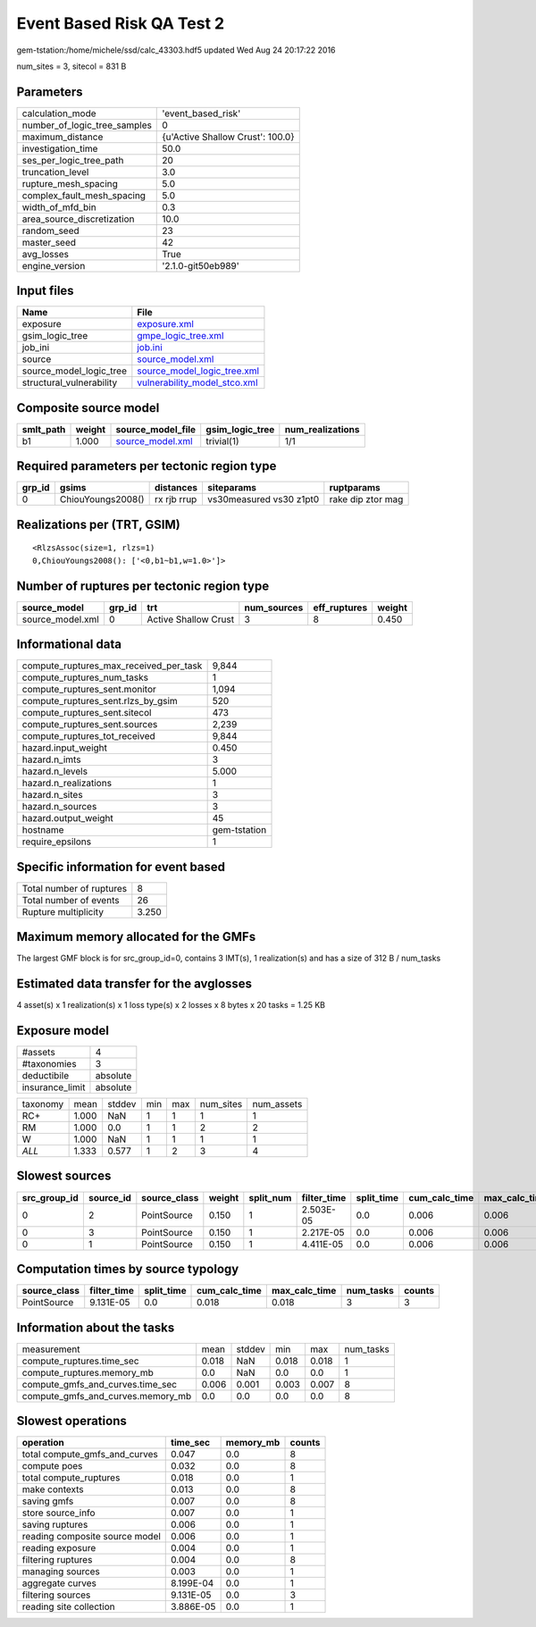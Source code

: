 Event Based Risk QA Test 2
==========================

gem-tstation:/home/michele/ssd/calc_43303.hdf5 updated Wed Aug 24 20:17:22 2016

num_sites = 3, sitecol = 831 B

Parameters
----------
============================ ================================
calculation_mode             'event_based_risk'              
number_of_logic_tree_samples 0                               
maximum_distance             {u'Active Shallow Crust': 100.0}
investigation_time           50.0                            
ses_per_logic_tree_path      20                              
truncation_level             3.0                             
rupture_mesh_spacing         5.0                             
complex_fault_mesh_spacing   5.0                             
width_of_mfd_bin             0.3                             
area_source_discretization   10.0                            
random_seed                  23                              
master_seed                  42                              
avg_losses                   True                            
engine_version               '2.1.0-git50eb989'              
============================ ================================

Input files
-----------
======================== ==============================================================
Name                     File                                                          
======================== ==============================================================
exposure                 `exposure.xml <exposure.xml>`_                                
gsim_logic_tree          `gmpe_logic_tree.xml <gmpe_logic_tree.xml>`_                  
job_ini                  `job.ini <job.ini>`_                                          
source                   `source_model.xml <source_model.xml>`_                        
source_model_logic_tree  `source_model_logic_tree.xml <source_model_logic_tree.xml>`_  
structural_vulnerability `vulnerability_model_stco.xml <vulnerability_model_stco.xml>`_
======================== ==============================================================

Composite source model
----------------------
========= ====== ====================================== =============== ================
smlt_path weight source_model_file                      gsim_logic_tree num_realizations
========= ====== ====================================== =============== ================
b1        1.000  `source_model.xml <source_model.xml>`_ trivial(1)      1/1             
========= ====== ====================================== =============== ================

Required parameters per tectonic region type
--------------------------------------------
====== ================= =========== ======================= =================
grp_id gsims             distances   siteparams              ruptparams       
====== ================= =========== ======================= =================
0      ChiouYoungs2008() rx rjb rrup vs30measured vs30 z1pt0 rake dip ztor mag
====== ================= =========== ======================= =================

Realizations per (TRT, GSIM)
----------------------------

::

  <RlzsAssoc(size=1, rlzs=1)
  0,ChiouYoungs2008(): ['<0,b1~b1,w=1.0>']>

Number of ruptures per tectonic region type
-------------------------------------------
================ ====== ==================== =========== ============ ======
source_model     grp_id trt                  num_sources eff_ruptures weight
================ ====== ==================== =========== ============ ======
source_model.xml 0      Active Shallow Crust 3           8            0.450 
================ ====== ==================== =========== ============ ======

Informational data
------------------
====================================== ============
compute_ruptures_max_received_per_task 9,844       
compute_ruptures_num_tasks             1           
compute_ruptures_sent.monitor          1,094       
compute_ruptures_sent.rlzs_by_gsim     520         
compute_ruptures_sent.sitecol          473         
compute_ruptures_sent.sources          2,239       
compute_ruptures_tot_received          9,844       
hazard.input_weight                    0.450       
hazard.n_imts                          3           
hazard.n_levels                        5.000       
hazard.n_realizations                  1           
hazard.n_sites                         3           
hazard.n_sources                       3           
hazard.output_weight                   45          
hostname                               gem-tstation
require_epsilons                       1           
====================================== ============

Specific information for event based
------------------------------------
======================== =====
Total number of ruptures 8    
Total number of events   26   
Rupture multiplicity     3.250
======================== =====

Maximum memory allocated for the GMFs
-------------------------------------
The largest GMF block is for src_group_id=0, contains 3 IMT(s), 1 realization(s)
and has a size of 312 B / num_tasks

Estimated data transfer for the avglosses
-----------------------------------------
4 asset(s) x 1 realization(s) x 1 loss type(s) x 2 losses x 8 bytes x 20 tasks = 1.25 KB

Exposure model
--------------
=============== ========
#assets         4       
#taxonomies     3       
deductibile     absolute
insurance_limit absolute
=============== ========

======== ===== ====== === === ========= ==========
taxonomy mean  stddev min max num_sites num_assets
RC+      1.000 NaN    1   1   1         1         
RM       1.000 0.0    1   1   2         2         
W        1.000 NaN    1   1   1         1         
*ALL*    1.333 0.577  1   2   3         4         
======== ===== ====== === === ========= ==========

Slowest sources
---------------
============ ========= ============ ====== ========= =========== ========== ============= ============= =========
src_group_id source_id source_class weight split_num filter_time split_time cum_calc_time max_calc_time num_tasks
============ ========= ============ ====== ========= =========== ========== ============= ============= =========
0            2         PointSource  0.150  1         2.503E-05   0.0        0.006         0.006         1        
0            3         PointSource  0.150  1         2.217E-05   0.0        0.006         0.006         1        
0            1         PointSource  0.150  1         4.411E-05   0.0        0.006         0.006         1        
============ ========= ============ ====== ========= =========== ========== ============= ============= =========

Computation times by source typology
------------------------------------
============ =========== ========== ============= ============= ========= ======
source_class filter_time split_time cum_calc_time max_calc_time num_tasks counts
============ =========== ========== ============= ============= ========= ======
PointSource  9.131E-05   0.0        0.018         0.018         3         3     
============ =========== ========== ============= ============= ========= ======

Information about the tasks
---------------------------
================================= ===== ====== ===== ===== =========
measurement                       mean  stddev min   max   num_tasks
compute_ruptures.time_sec         0.018 NaN    0.018 0.018 1        
compute_ruptures.memory_mb        0.0   NaN    0.0   0.0   1        
compute_gmfs_and_curves.time_sec  0.006 0.001  0.003 0.007 8        
compute_gmfs_and_curves.memory_mb 0.0   0.0    0.0   0.0   8        
================================= ===== ====== ===== ===== =========

Slowest operations
------------------
============================== ========= ========= ======
operation                      time_sec  memory_mb counts
============================== ========= ========= ======
total compute_gmfs_and_curves  0.047     0.0       8     
compute poes                   0.032     0.0       8     
total compute_ruptures         0.018     0.0       1     
make contexts                  0.013     0.0       8     
saving gmfs                    0.007     0.0       8     
store source_info              0.007     0.0       1     
saving ruptures                0.006     0.0       1     
reading composite source model 0.006     0.0       1     
reading exposure               0.004     0.0       1     
filtering ruptures             0.004     0.0       8     
managing sources               0.003     0.0       1     
aggregate curves               8.199E-04 0.0       1     
filtering sources              9.131E-05 0.0       3     
reading site collection        3.886E-05 0.0       1     
============================== ========= ========= ======